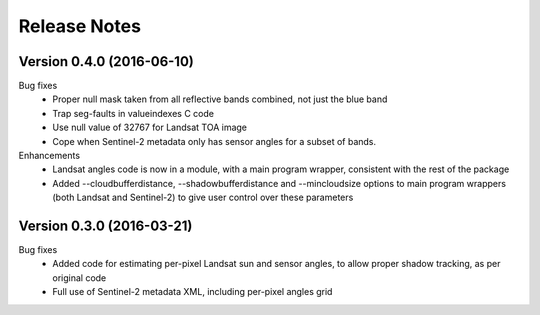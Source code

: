 Release Notes
=============

Version 0.4.0 (2016-06-10)
--------------------------

Bug fixes
  * Proper null mask taken from all reflective bands combined, not just the blue band
  * Trap seg-faults in valueindexes C code
  * Use null value of 32767 for Landsat TOA image
  * Cope when Sentinel-2 metadata only has sensor angles for a subset of bands. 

Enhancements
  * Landsat angles code is now in a module, with a main program wrapper, consistent 
    with the rest of the package
  * Added --cloudbufferdistance, --shadowbufferdistance and --mincloudsize options to
    main program wrappers (both Landsat and Sentinel-2) to give user control over these
    parameters


Version 0.3.0 (2016-03-21)
--------------------------

Bug fixes
  * Added code for estimating per-pixel Landsat sun and sensor angles, to allow proper
    shadow tracking, as per original code
  * Full use of Sentinel-2 metadata XML, including per-pixel angles grid

